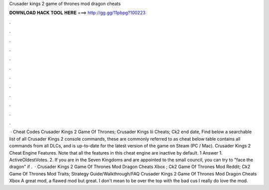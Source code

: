 Crusader kings 2 game of thrones mod dragon cheats

𝐃𝐎𝐖𝐍𝐋𝐎𝐀𝐃 𝐇𝐀𝐂𝐊 𝐓𝐎𝐎𝐋 𝐇𝐄𝐑𝐄 ===> http://gg.gg/11pbpg?100223

.

.

.

.

.

.

.

.

.

.

.

.

 · Cheat Codes Crusader Kings 2 Game Of Thrones; Crusader Kings Iii Cheats; Ck2 end date, Find below a searchable list of all Crusader Kings 2 console commands, these are commonly referred to as cheat  below table contains all commands from all DLCs, and is up-to-date for the latest version of the game on Steam (PC / Mac). Crusader Kings 2 Cheat Engine Features. Note that all the features in this cheat engine are inactive by default. 1 Answer 1. ActiveOldestVotes. 2. If you are in the Seven Kingdoms and are appointed to the small council, you can try to "face the dragon" if .  · Crusader Kings 2 Game Of Thrones Mod Dragon Cheats Xbox ; Ck2 Game Of Thrones Mod Reddit; Ck2 Game Of Thrones Mod Traits; Strategy Guide/Walkthrough/FAQ Crusader Kings 2 Game Of Thrones Mod Dragon Cheats Xbox A great mod, a flawed mod but great. I don't mean to be over the top with the bad cus I really do love the mod.